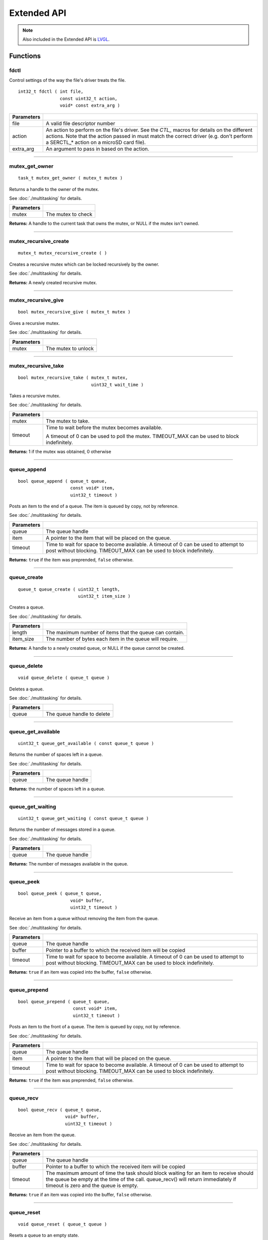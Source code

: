 ============
Extended API
============

.. note:: Also included in the Extended API is `LVGL <https://littlevgl.com/>`_.

Functions
=========

fdctl
-----

Control settings of the way the file's driver treats the file.

::

  int32_t fdctl ( int file,
                  const uint32_t action,
                  void* const extra_arg )

============ ==========================================================================================================
 Parameters
============ ==========================================================================================================
 file         A valid file descriptor number
 action       An action to perform on the file's driver. See the *CTL_* macros for details on the different actions.
              Note that the action passed in must match the correct driver (e.g. don't perform a SERCTL_* action on
              a microSD card file).
 extra_arg    An argument to pass in based on the action.
============ ==========================================================================================================

----

mutex_get_owner
---------------

::

  task_t mutex_get_owner ( mutex_t mutex )

Returns a handle to the owner of the mutex.

See :doc:`./multitasking` for details.

============= ======================
 Parameters
============= ======================
 mutex         The mutex to check
============= ======================

**Returns:** A handle to the current task that owns the mutex, or NULL if the mutex isn't owned.

----

mutex_recursive_create
----------------------

::

  mutex_t mutex_recursive_create ( )

Creates a recursive mutex which can be locked recursively by the owner.

See :doc:`./multitasking` for details.

**Returns:** A newly created recursive mutex.

----

mutex_recursive_give
--------------------

::

  bool mutex_recursive_give ( mutex_t mutex )

Gives a recursive mutex.

See :doc:`./multitasking` for details.

============= ======================
 Parameters
============= ======================
 mutex        The mutex to unlock
============= ======================

----

mutex_recursive_take
--------------------

::

  bool mutex_recursive_take ( mutex_t mutex,
                              uint32_t wait_time )

Takes a recursive mutex.

See :doc:`./multitasking` for details.

============ ==============================================================================================
 Parameters
============ ==============================================================================================
 mutex        The mutex to take.
 timeout      Time to wait before the mutex becomes available.

              A timeout of 0 can be used to poll the mutex. TIMEOUT_MAX can be used to block indefinitely.
============ ==============================================================================================

**Returns:** 1 if the mutex was obtained, 0 otherwise

----

queue_append
------------

::

  bool queue_append ( queue_t queue,
                      const void* item,
                      uint32_t timeout )

Posts an item to the end of a queue. The item is queued by copy, not by reference.

See :doc:`./multitasking` for details.

============ =======================================================================================
 Parameters
============ =======================================================================================
 queue        The queue handle
 item         A pointer to the item that will be placed on the queue.
 timeout      Time to wait for space to become available. A timeout of 0 can be used to attempt to
              post without blocking. TIMEOUT_MAX can be used to block indefinitely.
============ =======================================================================================

**Returns:** ``true`` if the item was preprended, ``false`` otherwise.

----

queue_create
------------

::

  queue_t queue_create ( uint32_t length,
                         uint32_t item_size )

Creates a queue.

See :doc:`./multitasking` for details.

============ ==========================================================
 Parameters
============ ==========================================================
 length       The maximum number of items that the queue can contain.
 item_size    The number of bytes each item in the queue will require.
============ ==========================================================

**Returns:** A handle to a newly created queue, or NULL if the queue cannot be created.

----

queue_delete
------------

::

  void queue_delete ( queue_t queue )

Deletes a queue.

See :doc:`./multitasking` for details.

============ ============================
 Parameters
============ ============================
 queue        The queue handle to delete
============ ============================

----

queue_get_available
-------------------

::

  uint32_t queue_get_available ( const queue_t queue )

Returns the number of spaces left in a queue.

See :doc:`./multitasking` for details.

============ ==================
 Parameters
============ ==================
 queue        The queue handle
============ ==================

**Returns:** the number of spaces left in a queue.

----

queue_get_waiting
-----------------

::

  uint32_t queue_get_waiting ( const queue_t queue )

Returns the number of messages stored in a queue.

See :doc:`./multitasking` for details.

============ ==================
 Parameters
============ ==================
 queue        The queue handle
============ ==================

**Returns:** The number of messages available in the queue.

----

queue_peek
----------

::

  bool queue_peek ( queue_t queue,
                      void* buffer,
                      uint32_t timeout )

Receive an item from a queue without removing the item from the queue.

See :doc:`./multitasking` for details.

============ =======================================================================================
 Parameters
============ =======================================================================================
 queue        The queue handle
 buffer       Pointer to a buffer to which the received item will be copied
 timeout      Time to wait for space to become available. A timeout of 0 can be used to attempt to
              post without blocking. TIMEOUT_MAX can be used to block indefinitely.
============ =======================================================================================

**Returns:** ``true`` if an item was copied into the buffer, ``false`` otherwise.

----

queue_prepend
-------------

::

  bool queue_prepend ( queue_t queue,
                       const void* item,
                       uint32_t timeout )

Posts an item to the front of a queue. The item is queued by copy, not by reference.

See :doc:`./multitasking` for details.

============ =======================================================================================
 Parameters
============ =======================================================================================
 queue        The queue handle
 item         A pointer to the item that will be placed on the queue.
 timeout      Time to wait for space to become available. A timeout of 0 can be used to attempt to
              post without blocking. TIMEOUT_MAX can be used to block indefinitely.
============ =======================================================================================

**Returns:** ``true`` if the item was preprended, ``false`` otherwise.

----

queue_recv
----------

::

  bool queue_recv ( queue_t queue,
                    void* buffer,
                    uint32_t timeout )

Receive an item from the queue.

See :doc:`./multitasking` for details.

============ =======================================================================================
 Parameters
============ =======================================================================================
 queue        The queue handle
 buffer       Pointer to a buffer to which the received item will be copied
 timeout      The maximum amount of time the task should block waiting for an
              item to receive should the queue be empty at the time of the call. 
              queue_recv() will return immediately if timeout is zero and 
              the queue is empty.
============ =======================================================================================

**Returns:** ``true`` if an item was copied into the buffer, ``false`` otherwise.

----

queue_reset
-----------

::

  void queue_reset ( queue_t queue )

Resets a queue to an empty state.

See :doc:`./multitasking` for details.

============ ============================
 Parameters
============ ============================
 queue        The queue handle to reset
============ ============================

----

registry_bind_port
------------------

Registers a device of the given type in the given port into the registry, if
that type of device is detected to be plugged in to that port.

This function uses the following values of ``errno`` when an error state is reached:

- ``EINVAL``     - The given value is not within the range of V5 ports (1-21).
- ``EINVAL``     - A different device than specified is plugged in
- ``EADDRINUSE`` - The port is already registered to another device

::

  int registry_bind_port ( uint8_t port,
                           v5_device_e_t device_type )

============ ========================================
 Parameters
============ ========================================
 port         the port number to register the device
 device	   		the type of device to register
============ ========================================

**Returns:** 1 upon success, PROS_ERR upon failure

----

registry_unbind_port
--------------------

Removes the device registed in the given port, if there is one.

This function uses the following values of ``errno`` when an error state is reached:

- ``EINVAL``     - The given value is not within the range of V5 ports (1-21).

::

  int registry_unbind_port ( uint8_t port )

============ ========================================
 Parameters
============ ========================================
 port         the port number to deregister
============ ========================================

**Returns:** 1 upon success, PROS_ERR upon failure

----

sem_binary_create
-----------------

::

  sem_t sem_binary_create ( )

Creates a binary semaphore.

See :doc:`./multitasking` for details.

**Returns:** A newly created semaphore.

----

sem_create
----------

::

  sem_t sem_create ( uint32_t max_count,
                     uint32_t init_count )

Creates a counting semaphore.

See :doc:`../tutorials/topical/multitasking` for details.

============ =======================================================
 Parameters
============ =======================================================
 max_count    The maximum count value that can be reached
 init_count   The initial count value assigned to the new semaphore
============ =======================================================

**Returns:** A newly created semaphore. If an error occurred, NULL will be
returned and ``errno`` can be checked for hints as to why `sem_create`_ failed.

----

sem_get_count
-------------

::

  uint32_t sem_get_count ( sem_t sem )

Returns the current value of the semaphore.

============ =================================
 Parameters
============ =================================
 sem          The semaphore to check
============ =================================

**Returns:** The current value of the semaphore (e.g. the number of resources available)

----

sem_post
--------

::

  bool sem_post ( sem_t sem )

Increments a semaphore's value.

See :doc:`../tutorials/topical/multitasking` for details.

============ =================================
 Parameters
============ =================================
 sem          The semaphore to post.
============ =================================

**Returns:** True if the value was incremented, false otherwise. If false is
returned, then ``errno`` is set with a hint about why the semaphore
couldn't be taken.

----

sem_wait
--------

::

  bool sem_wait ( sem_t sem,
                  uint32_t timeout )

Waits for the semaphore's value to be greater than 0. If the value is already
greater than 0, this function immediately returns.

See :doc:`../tutorials/topical/multitasking` for details.

============= ==========================================================================================================
 Parameters
============= ==========================================================================================================
 sem           The semaphore to wait on.
 timeout       Time to wait before the semaphore's becomes available. A timeout of 0 can be used to poll the semaphore.
               TIMEOUT_MAX can be used to block indefinitely.
============= ==========================================================================================================

**Returns:** True if the semaphore was successfully taken, false otherwise.
If false is returned, then errno is set with a hint about why the
sempahore couldn't be taken.

----

serctl
------

Control settings of the serial driver.

::

  int32_t serctl ( const uint32_t action,
                   void* const extra_arg )

============ ==========================================================================================================
 Parameters
============ ==========================================================================================================
 action       An action to perform on the serial driver. See the SERCTL_* macros for details on the different actions.
 extra_arg    An argument to pass in based on the action.
============ ==========================================================================================================

----

task_abort_delay
----------------

::

  bool task_abort_delay ( task_t task )

Unblocks a task in the Blocked state (e.g. waiting for a delay, on a semaphore, etc.)

See :doc:`./multitasking` for details.

============ ========================================
 Paramaters
============ ========================================
 task         The handle of the task being unblocked
============ ========================================

**Returns:** TO BE DECIDED

Macros
======

SERCTL_ACTIVATE
---------------

Action macro to pass into `serctl`_ or `fdctl`_ that activates the stream identifier.

When used with `serctl`_, the extra argument must be the little endian
representation of the stream identifier (e.g. "sout" -> 0x74756f73)

Visit `the serial tutorial <../tutorials/topical/filesystem.html#serial>`_
to learn more.

**Value:** 10

----

SERCTL_DEACTIVATE
-----------------

Action macro to pass into `serctl`_ or `fdctl`_ that deactivates the stream
identifier.

When used with `serctl`_, the extra argument must be the little endian
representation of the stream identifier (e.g. "sout" -> 0x74756f73)

Visit `the serial tutorial <../tutorials/topical/filesystem.html#serial>`_
to learn more.

**Value:** 11

----

SERCTL_BLKWRITE
---------------

Action macro to pass into `fdctl`_ that enables blocking writes for the file.

The extra argument is not used with this action, provide any value (e.g.
NULL) instead.

Visit `the serial tutorial <../tutorials/topical/filesystem.html#serial>`_
to learn more.

**Value:** 12

----

SERCTL_NOBLKWRITE
-----------------

Action macro to pass into `fdctl`_ that makes writes non-blocking for the file.

The extra argument is not used with this action, provide any value (e.g.
NULL) instead.

Visit `the serial tutorial <../tutorials/topical/filesystem.html#serial>`_
to learn more.

**Value:** 13

----

SERCTL_ENABLE_COBS
------------------

Action macro to pass into `serctl`_ that enables advanced stream multiplexing
capabilities.

The extra argument is not used with this action, provide any value (e.g.
NULL) instead.

Visit `the serial tutorial <../tutorials/topical/filesystem.html#serial>`_
to learn more.

**Value:** 14

----

SERCTL_DISABLE_COBS
-------------------

Action macro to pass into `serctl`_ that disables advanced stream multiplexing
capabilities.

The extra argument is not used with this action, provide any value (e.g.
NULL) instead.

Visit `the serial tutorial <../tutorials/topical/filesystem.html#serial>`_
to learn more.

**Value:** 15

----

DEVCTL_FIONREAD
---------------

Action macro to check if there is data available from the Generic Serial Device.

The extra argument is not used with this action, provide any value (e.g.
NULL) instead.

**Value:** 16

----

DEVCTL_SET_BAUDRATE
-------------------

Action macro to set the Generic Serial Device's baudrate.

The extra argument is the baudrate.

**Value:** 17

----

Enumerated Values
=================

v5_device_e_t
-------------

Denotes the kind of device that is being communicated with.

::

  typedef enum v5_device_e {
	  E_DEVICE_NONE = 0,
	  E_DEVICE_MOTOR = 2,
	  E_DEVICE_RADIO = 8,
	  E_DEVICE_VISION = 11,
  	E_DEVICE_ADI = 12,
  	E_DEVICE_GENERIC = 129,
  	E_DEVICE_UNDEFINED = 255
  } v5_device_e_t;

Typedefs
========

queue_t
-------

::

  typedef void* queue_t;

sem_t
-----

A `semaphore <../tutorials/topical/multitasking>`_.

::

  typedef void* sem_t;
